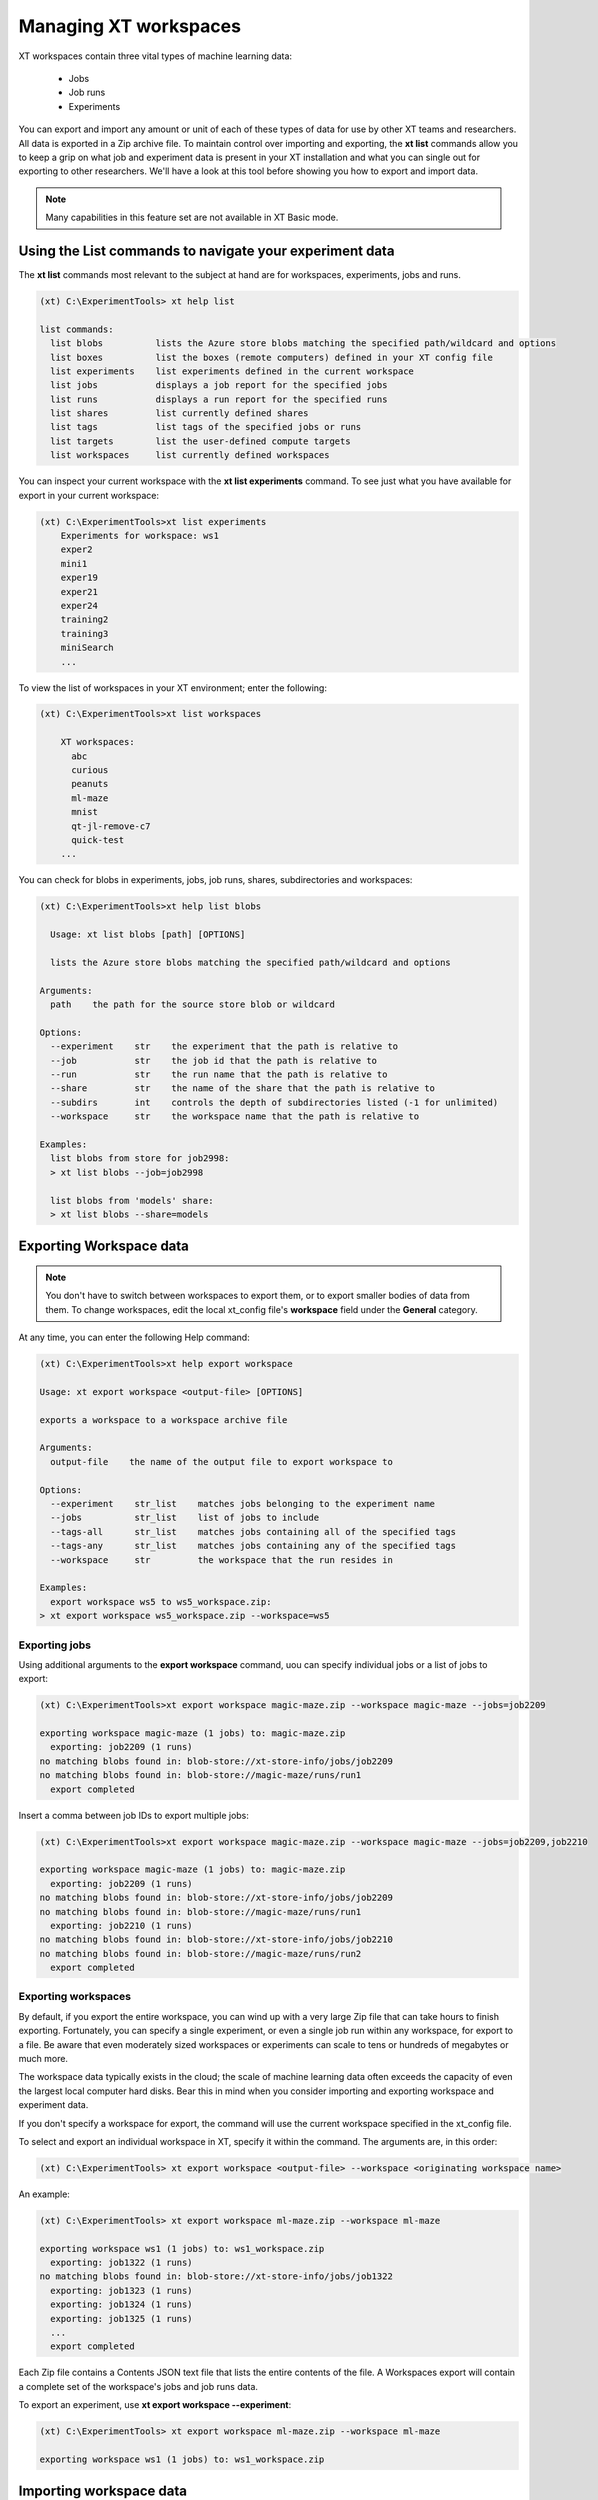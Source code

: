 .. _xt_workspaces:

========================================
Managing XT workspaces
========================================

XT workspaces contain three vital types of machine learning data:

    - Jobs
    - Job runs
    - Experiments

You can export and import any amount or unit of each of these types of data for use by other XT teams and researchers. All data is exported in a Zip archive file. To maintain control over importing and exporting, the **xt list** commands allow you to keep a grip on what job and experiment data is present in your XT installation and what you can single out for exporting to other researchers. We'll have a look at this tool before showing you how to export and import data.

.. note:: Many capabilities in this feature set are not available in XT Basic mode.

--------------------------------------------------------
Using the List commands to navigate your experiment data
--------------------------------------------------------

The **xt list** commands most relevant to the subject at hand are for workspaces, experiments, jobs and runs. 

.. code-block::

    (xt) C:\ExperimentTools> xt help list

    list commands:
      list blobs          lists the Azure store blobs matching the specified path/wildcard and options
      list boxes          list the boxes (remote computers) defined in your XT config file
      list experiments    list experiments defined in the current workspace
      list jobs           displays a job report for the specified jobs
      list runs           displays a run report for the specified runs
      list shares         list currently defined shares
      list tags           list tags of the specified jobs or runs
      list targets        list the user-defined compute targets
      list workspaces     list currently defined workspaces

You can inspect your current workspace with the **xt list experiments** command. To see just what you have available for export in your current workspace:

.. code-block::

    (xt) C:\ExperimentTools>xt list experiments
        Experiments for workspace: ws1
        exper2
        mini1
        exper19
        exper21
        exper24
        training2
        training3
        miniSearch
        ...

To view the list of workspaces in your XT environment; enter the following:

.. code-block::

    (xt) C:\ExperimentTools>xt list workspaces

        XT workspaces:
          abc
          curious
          peanuts
          ml-maze
          mnist
          qt-jl-remove-c7
          quick-test
        ...

You can check for blobs in experiments, jobs, job runs, shares, subdirectories and workspaces:

.. code-block::

    (xt) C:\ExperimentTools>xt help list blobs

      Usage: xt list blobs [path] [OPTIONS]

      lists the Azure store blobs matching the specified path/wildcard and options

    Arguments:
      path    the path for the source store blob or wildcard

    Options:
      --experiment    str    the experiment that the path is relative to
      --job           str    the job id that the path is relative to
      --run           str    the run name that the path is relative to
      --share         str    the name of the share that the path is relative to
      --subdirs       int    controls the depth of subdirectories listed (-1 for unlimited)
      --workspace     str    the workspace name that the path is relative to

    Examples:
      list blobs from store for job2998:
      > xt list blobs --job=job2998

      list blobs from 'models' share:
      > xt list blobs --share=models

------------------------------------
Exporting Workspace data
------------------------------------

.. note:: You don't have to switch between workspaces to export them, or to export smaller bodies of data from them. To change workspaces, edit the local xt_config file's **workspace** field under the **General** category.

At any time, you can enter the following Help command: 

.. code-block::

    (xt) C:\ExperimentTools>xt help export workspace

    Usage: xt export workspace <output-file> [OPTIONS]

    exports a workspace to a workspace archive file

    Arguments:
      output-file    the name of the output file to export workspace to

    Options:
      --experiment    str_list    matches jobs belonging to the experiment name
      --jobs          str_list    list of jobs to include
      --tags-all      str_list    matches jobs containing all of the specified tags
      --tags-any      str_list    matches jobs containing any of the specified tags
      --workspace     str         the workspace that the run resides in

    Examples:
      export workspace ws5 to ws5_workspace.zip:
    > xt export workspace ws5_workspace.zip --workspace=ws5

***********************************
Exporting jobs
***********************************

Using additional arguments to the **export workspace** command, uou can specify individual jobs or a list of jobs to export:

.. code-block::

    (xt) C:\ExperimentTools>xt export workspace magic-maze.zip --workspace magic-maze --jobs=job2209

    exporting workspace magic-maze (1 jobs) to: magic-maze.zip
      exporting: job2209 (1 runs)
    no matching blobs found in: blob-store://xt-store-info/jobs/job2209
    no matching blobs found in: blob-store://magic-maze/runs/run1
      export completed

Insert a comma between job IDs to export multiple jobs:

.. code-block::

    (xt) C:\ExperimentTools>xt export workspace magic-maze.zip --workspace magic-maze --jobs=job2209,job2210

    exporting workspace magic-maze (1 jobs) to: magic-maze.zip
      exporting: job2209 (1 runs)
    no matching blobs found in: blob-store://xt-store-info/jobs/job2209
    no matching blobs found in: blob-store://magic-maze/runs/run1
      exporting: job2210 (1 runs)
    no matching blobs found in: blob-store://xt-store-info/jobs/job2210
    no matching blobs found in: blob-store://magic-maze/runs/run2
      export completed

********************************
Exporting workspaces
********************************

By default, if you export the entire workspace, you can wind up with a very large Zip file that can take hours to finish exporting. Fortunately, you can specify a single experiment, or even a single job run within any workspace, for export to a file. Be aware that even moderately sized workspaces or experiments can scale to tens or hundreds of megabytes or much more. 

The workspace data typically exists in the cloud; the scale of machine learning data often exceeds the capacity of even the largest local computer hard disks. Bear this in mind when you consider importing and exporting workspace and experiment data.

If you don't specify a workspace for export, the command will use the current workspace specified in the xt_config file.

To select and export an individual workspace in XT, specify it within the command. The arguments are, in this order:

.. code-block::

    (xt) C:\ExperimentTools> xt export workspace <output-file> --workspace <originating workspace name>

An example:

.. code-block::

    (xt) C:\ExperimentTools> xt export workspace ml-maze.zip --workspace ml-maze

    exporting workspace ws1 (1 jobs) to: ws1_workspace.zip
      exporting: job1322 (1 runs)
    no matching blobs found in: blob-store://xt-store-info/jobs/job1322
      exporting: job1323 (1 runs)
      exporting: job1324 (1 runs)
      exporting: job1325 (1 runs)
      ...
      export completed

Each Zip file contains a Contents JSON text file that lists the entire contents of the file. A Workspaces export will contain a complete set of the workspace's jobs and job runs data. 

To export an experiment, use **xt export workspace --experiment**:

.. code-block::

    (xt) C:\ExperimentTools> xt export workspace ml-maze.zip --workspace ml-maze

    exporting workspace ws1 (1 jobs) to: ws1_workspace.zip

------------------------------------------
Importing workspace data
------------------------------------------

Similarly, you can import workspace data from any Zip file exported by another researcher:

.. code-block::

    (xt) C:\ExperimentTools>xt help import workspace

    Usage: xt import workspace <input-file> [new-workspace] [OPTIONS]

        imports a workspace from a workspace archive file

    Arguments:
      input-file       the name of the archive file (.zip) to import the workspace from
      new-workspace    the new name for the imported workspace

    Options:
      --job-prefix    str     the prefix to add to imported job names
      --overwrite     flag    When specified, any existing jobs with the same prefix and name will be overwritten

    Examples:
      import workspace from workspace.zip as new_ws5:
      > xt import workspace workspace.zip new_ws5

Unlike blobs, zip files can come from anywhere including your local hard disk. You can also overwrite an existing workspace with imported information if necessary. Make sure to properly define a name for the new workspace so it is readily recognizable. You can also apply a new job prefix to imported job data. 

.. note:: Avoid overwriting your current workspace unless you absolutely intend to do so. If you omit a workspace name as one the the command arguments, the imported data will be placed directly in the current workspace.

By default, the data will inhabit the blob-store specified in the xt_config file.
